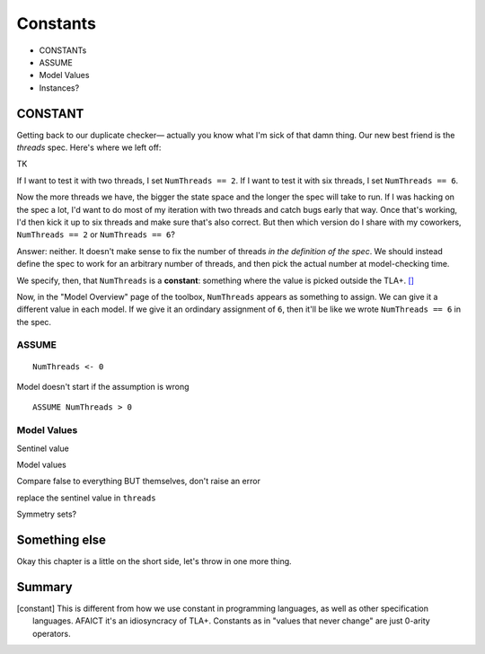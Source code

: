 .. _chapter_constants:

###############
Constants
###############

- CONSTANTs
- ASSUME
- Model Values
- Instances?


.. index:: constants, CONSTANT
  :name: constant

CONSTANT
========

Getting back to our duplicate checker— actually you know what I'm sick of that damn thing. Our new best friend is the `threads` spec. Here's where we left off:

TK

If I want to test it with two threads, I set ``NumThreads == 2``. If I want to test it with six threads, I set ``NumThreads == 6``.

Now the more threads we have, the bigger the state space and the longer the spec will take to run. If I was hacking on the spec a lot, I'd want to do most of my iteration with two threads and catch bugs early that way. Once that's working, I'd then kick it up to six threads and make sure that's also correct. But then which version do I share with my coworkers, ``NumThreads == 2`` or ``NumThreads == 6``?

Answer: neither. It doesn't make sense to fix the number of threads *in the definition of the spec*. We should instead define the spec to work for an arbitrary number of threads, and then pick the actual number at model-checking time.

We specify, then, that ``NumThreads`` is a **constant**: something where the value is picked outside the TLA+. [#constant]_


.. def constant


Now, in the "Model Overview" page of the toolbox, ``NumThreads`` appears as something to assign. We can give it a different value in each model. If we give it an ordindary assignment of ``6``, then it'll be like we wrote ``NumThreads == 6`` in the spec.

.. todo:: image

.. index:: ASSUME
  :name: ASSUME

ASSUME
-------

::

  NumThreads <- 0

Model doesn't start if the assumption is wrong

::

  ASSUME NumThreads > 0

.. index:: Model Values
  :name: model_values

Model Values
----------------

Sentinel value

Model values

Compare false to everything BUT themselves, don't raise an error

replace the sentinel value in ``threads``

.. index::
  :pair: Model values, sets of
  :name: model_set


Symmetry sets?

Something else
===================

Okay this chapter is a little on the short side, let's throw in one more thing.


Summary
===========

.. [constant] This is different from how we use constant in programming languages, as well as other specification languages. AFAICT it's an idiosyncracy of TLA+. Constants as in "values that never change" are just 0-arity operators.
